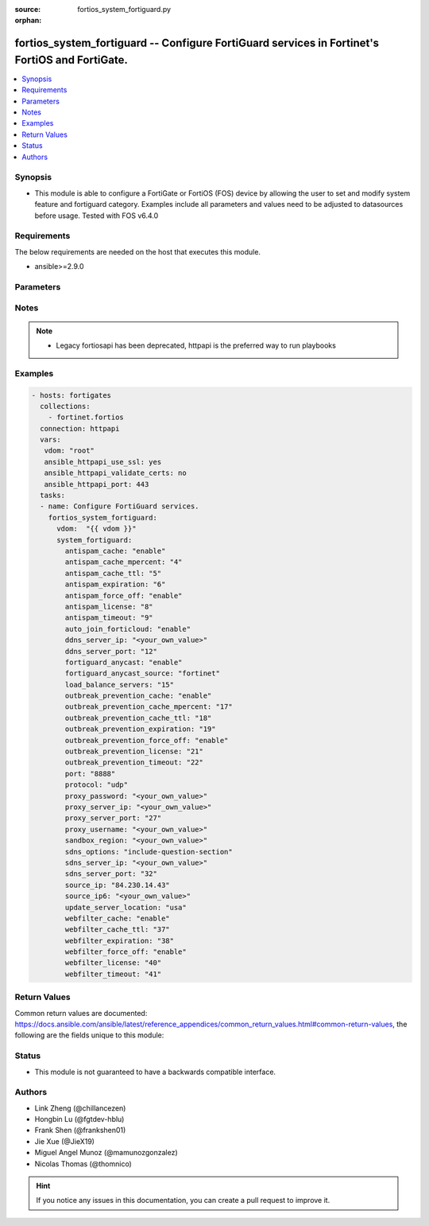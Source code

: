 :source: fortios_system_fortiguard.py

:orphan:

.. fortios_system_fortiguard:

fortios_system_fortiguard -- Configure FortiGuard services in Fortinet's FortiOS and FortiGate.
+++++++++++++++++++++++++++++++++++++++++++++++++++++++++++++++++++++++++++++++++++++++++++++++

.. versionadded:: 2.9

.. contents::
   :local:
   :depth: 1


Synopsis
--------
- This module is able to configure a FortiGate or FortiOS (FOS) device by allowing the user to set and modify system feature and fortiguard category. Examples include all parameters and values need to be adjusted to datasources before usage. Tested with FOS v6.4.0



Requirements
------------
The below requirements are needed on the host that executes this module.

- ansible>=2.9.0


Parameters
----------


.. raw:: html

    <ul>
    <li> <span class="li-head">host</span> - FortiOS or FortiGate IP address. <span class="li-normal">type: str</span> <span class="li-required">required: False</span></li>
    <li> <span class="li-head">username</span> - FortiOS or FortiGate username. <span class="li-normal">type: str</span> <span class="li-required">required: False</span></li>
    <li> <span class="li-head">password</span> - FortiOS or FortiGate password. <span class="li-normal">type: str</span> <span class="li-normal">default: </span></li>
    <li> <span class="li-head">vdom</span> - Virtual domain, among those defined previously. A vdom is a virtual instance of the FortiGate that can be configured and used as a different unit. <span class="li-normal">type: str</span> <span class="li-normal">default: root</span></li>
    <li> <span class="li-head">https</span> - Indicates if the requests towards FortiGate must use HTTPS protocol. <span class="li-normal">type: bool</span> <span class="li-normal">default: True</span></li>
    <li> <span class="li-head">ssl_verify</span> - Ensures FortiGate certificate must be verified by a proper CA. <span class="li-normal">type: bool</span> <span class="li-normal">default: True</span></li>
    <li> <span class="li-head">system_fortiguard</span> - Configure FortiGuard services. <span class="li-normal">type: dict</span></li>
        <ul class="ul-self">
        <li> <span class="li-head">antispam_cache</span> - Enable/disable FortiGuard antispam request caching. Uses a small amount of memory but improves performance. <span class="li-normal">type: str</span> <span class="li-normal">choices: enable, disable</span></li>
        <li> <span class="li-head">antispam_cache_mpercent</span> - Maximum percent of FortiGate memory the antispam cache is allowed to use (1 - 15%). <span class="li-normal">type: int</span></li>
        <li> <span class="li-head">antispam_cache_ttl</span> - Time-to-live for antispam cache entries in seconds (300 - 86400). Lower times reduce the cache size. Higher times may improve performance since the cache will have more entries. <span class="li-normal">type: int</span></li>
        <li> <span class="li-head">antispam_expiration</span> - Expiration date of the FortiGuard antispam contract. <span class="li-normal">type: int</span></li>
        <li> <span class="li-head">antispam_force_off</span> - Enable/disable turning off the FortiGuard antispam service. <span class="li-normal">type: str</span> <span class="li-normal">choices: enable, disable</span></li>
        <li> <span class="li-head">antispam_license</span> - Interval of time between license checks for the FortiGuard antispam contract. <span class="li-normal">type: int</span></li>
        <li> <span class="li-head">antispam_timeout</span> - Antispam query time out (1 - 30 sec). <span class="li-normal">type: int</span></li>
        <li> <span class="li-head">auto_join_forticloud</span> - Automatically connect to and login to FortiCloud. <span class="li-normal">type: str</span> <span class="li-normal">choices: enable, disable</span></li>
        <li> <span class="li-head">ddns_server_ip</span> - IP address of the FortiDDNS server. <span class="li-normal">type: str</span></li>
        <li> <span class="li-head">ddns_server_port</span> - Port used to communicate with FortiDDNS servers. <span class="li-normal">type: int</span></li>
        <li> <span class="li-head">fortiguard_anycast</span> - Enable/disable use of FortiGuard"s anycast network. <span class="li-normal">type: str</span> <span class="li-normal">choices: enable, disable</span></li>
        <li> <span class="li-head">fortiguard_anycast_source</span> - Configure which of Fortinet"s servers to provide FortiGuard services in FortiGuard"s anycast network. Default is Fortinet. <span class="li-normal">type: str</span> <span class="li-normal">choices: fortinet, aws, debug</span></li>
        <li> <span class="li-head">load_balance_servers</span> - Number of servers to alternate between as first FortiGuard option. <span class="li-normal">type: int</span></li>
        <li> <span class="li-head">outbreak_prevention_cache</span> - Enable/disable FortiGuard Virus Outbreak Prevention cache. <span class="li-normal">type: str</span> <span class="li-normal">choices: enable, disable</span></li>
        <li> <span class="li-head">outbreak_prevention_cache_mpercent</span> - Maximum percent of memory FortiGuard Virus Outbreak Prevention cache can use (1 - 15%). <span class="li-normal">type: int</span></li>
        <li> <span class="li-head">outbreak_prevention_cache_ttl</span> - Time-to-live for FortiGuard Virus Outbreak Prevention cache entries (300 - 86400 sec). <span class="li-normal">type: int</span></li>
        <li> <span class="li-head">outbreak_prevention_expiration</span> - Expiration date of FortiGuard Virus Outbreak Prevention contract. <span class="li-normal">type: int</span></li>
        <li> <span class="li-head">outbreak_prevention_force_off</span> - Turn off FortiGuard Virus Outbreak Prevention service. <span class="li-normal">type: str</span> <span class="li-normal">choices: enable, disable</span></li>
        <li> <span class="li-head">outbreak_prevention_license</span> - Interval of time between license checks for FortiGuard Virus Outbreak Prevention contract. <span class="li-normal">type: int</span></li>
        <li> <span class="li-head">outbreak_prevention_timeout</span> - FortiGuard Virus Outbreak Prevention time out (1 - 30 sec). <span class="li-normal">type: int</span></li>
        <li> <span class="li-head">port</span> - Port used to communicate with the FortiGuard servers. <span class="li-normal">type: str</span> <span class="li-normal">choices: 8888, 53, 80, 443</span></li>
        <li> <span class="li-head">protocol</span> - Protocol used to communicate with the FortiGuard servers. <span class="li-normal">type: str</span> <span class="li-normal">choices: udp, http, https</span></li>
        <li> <span class="li-head">proxy_password</span> - Proxy user password. <span class="li-normal">type: str</span></li>
        <li> <span class="li-head">proxy_server_ip</span> - IP address of the proxy server. <span class="li-normal">type: str</span></li>
        <li> <span class="li-head">proxy_server_port</span> - Port used to communicate with the proxy server. <span class="li-normal">type: int</span></li>
        <li> <span class="li-head">proxy_username</span> - Proxy user name. <span class="li-normal">type: str</span></li>
        <li> <span class="li-head">sandbox_region</span> - Cloud sandbox region. <span class="li-normal">type: str</span></li>
        <li> <span class="li-head">sdns_options</span> - Customization options for the FortiGuard DNS service. <span class="li-normal">type: str</span> <span class="li-normal">choices: include-question-section</span></li>
        <li> <span class="li-head">sdns_server_ip</span> - IP address of the FortiDNS server. <span class="li-normal">type: str</span></li>
        <li> <span class="li-head">sdns_server_port</span> - Port used to communicate with FortiDNS servers. <span class="li-normal">type: int</span></li>
        <li> <span class="li-head">source_ip</span> - Source IPv4 address used to communicate with FortiGuard. <span class="li-normal">type: str</span></li>
        <li> <span class="li-head">source_ip6</span> - Source IPv6 address used to communicate with FortiGuard. <span class="li-normal">type: str</span></li>
        <li> <span class="li-head">update_server_location</span> - Signature update server location. <span class="li-normal">type: str</span> <span class="li-normal">choices: usa, any</span></li>
        <li> <span class="li-head">webfilter_cache</span> - Enable/disable FortiGuard web filter caching. <span class="li-normal">type: str</span> <span class="li-normal">choices: enable, disable</span></li>
        <li> <span class="li-head">webfilter_cache_ttl</span> - Time-to-live for web filter cache entries in seconds (300 - 86400). <span class="li-normal">type: int</span></li>
        <li> <span class="li-head">webfilter_expiration</span> - Expiration date of the FortiGuard web filter contract. <span class="li-normal">type: int</span></li>
        <li> <span class="li-head">webfilter_force_off</span> - Enable/disable turning off the FortiGuard web filtering service. <span class="li-normal">type: str</span> <span class="li-normal">choices: enable, disable</span></li>
        <li> <span class="li-head">webfilter_license</span> - Interval of time between license checks for the FortiGuard web filter contract. <span class="li-normal">type: int</span></li>
        <li> <span class="li-head">webfilter_timeout</span> - Web filter query time out (1 - 30 sec). <span class="li-normal">type: int</span></li>
        </ul>
    </ul>


Notes
-----

.. note::

   - Legacy fortiosapi has been deprecated, httpapi is the preferred way to run playbooks



Examples
--------

.. code-block:: yaml+jinja
    
    - hosts: fortigates
      collections:
        - fortinet.fortios
      connection: httpapi
      vars:
       vdom: "root"
       ansible_httpapi_use_ssl: yes
       ansible_httpapi_validate_certs: no
       ansible_httpapi_port: 443
      tasks:
      - name: Configure FortiGuard services.
        fortios_system_fortiguard:
          vdom:  "{{ vdom }}"
          system_fortiguard:
            antispam_cache: "enable"
            antispam_cache_mpercent: "4"
            antispam_cache_ttl: "5"
            antispam_expiration: "6"
            antispam_force_off: "enable"
            antispam_license: "8"
            antispam_timeout: "9"
            auto_join_forticloud: "enable"
            ddns_server_ip: "<your_own_value>"
            ddns_server_port: "12"
            fortiguard_anycast: "enable"
            fortiguard_anycast_source: "fortinet"
            load_balance_servers: "15"
            outbreak_prevention_cache: "enable"
            outbreak_prevention_cache_mpercent: "17"
            outbreak_prevention_cache_ttl: "18"
            outbreak_prevention_expiration: "19"
            outbreak_prevention_force_off: "enable"
            outbreak_prevention_license: "21"
            outbreak_prevention_timeout: "22"
            port: "8888"
            protocol: "udp"
            proxy_password: "<your_own_value>"
            proxy_server_ip: "<your_own_value>"
            proxy_server_port: "27"
            proxy_username: "<your_own_value>"
            sandbox_region: "<your_own_value>"
            sdns_options: "include-question-section"
            sdns_server_ip: "<your_own_value>"
            sdns_server_port: "32"
            source_ip: "84.230.14.43"
            source_ip6: "<your_own_value>"
            update_server_location: "usa"
            webfilter_cache: "enable"
            webfilter_cache_ttl: "37"
            webfilter_expiration: "38"
            webfilter_force_off: "enable"
            webfilter_license: "40"
            webfilter_timeout: "41"


Return Values
-------------
Common return values are documented: https://docs.ansible.com/ansible/latest/reference_appendices/common_return_values.html#common-return-values, the following are the fields unique to this module:

.. raw:: html

    <ul>

    <li> <span class="li-return">build</span> - Build number of the fortigate image <span class="li-normal">returned: always</span> <span class="li-normal">type: str</span> <span class="li-normal">sample: 1547</span></li>
    <li> <span class="li-return">http_method</span> - Last method used to provision the content into FortiGate <span class="li-normal">returned: always</span> <span class="li-normal">type: str</span> <span class="li-normal">sample: PUT</span></li>
    <li> <span class="li-return">http_status</span> - Last result given by FortiGate on last operation applied <span class="li-normal">returned: always</span> <span class="li-normal">type: str</span> <span class="li-normal">sample: 200</span></li>
    <li> <span class="li-return">mkey</span> - Master key (id) used in the last call to FortiGate <span class="li-normal">returned: success</span> <span class="li-normal">type: str</span> <span class="li-normal">sample: id</span></li>
    <li> <span class="li-return">name</span> - Name of the table used to fulfill the request <span class="li-normal">returned: always</span> <span class="li-normal">type: str</span> <span class="li-normal">sample: urlfilter</span></li>
    <li> <span class="li-return">path</span> - Path of the table used to fulfill the request <span class="li-normal">returned: always</span> <span class="li-normal">type: str</span> <span class="li-normal">sample: webfilter</span></li>
    <li> <span class="li-return">revision</span> - Internal revision number <span class="li-normal">returned: always</span> <span class="li-normal">type: str</span> <span class="li-normal">sample: 17.0.2.10658</span></li>
    <li> <span class="li-return">serial</span> - Serial number of the unit <span class="li-normal">returned: always</span> <span class="li-normal">type: str</span> <span class="li-normal">sample: FGVMEVYYQT3AB5352</span></li>
    <li> <span class="li-return">status</span> - Indication of the operation's result <span class="li-normal">returned: always</span> <span class="li-normal">type: str</span> <span class="li-normal">sample: success</span></li>
    <li> <span class="li-return">vdom</span> - Virtual domain used <span class="li-normal">returned: always</span> <span class="li-normal">type: str</span> <span class="li-normal">sample: root</span></li>
    <li> <span class="li-return">version</span> - Version of the FortiGate <span class="li-normal">returned: always</span> <span class="li-normal">type: str</span> <span class="li-normal">sample: v5.6.3</span></li>
    </ul>

Status
------

- This module is not guaranteed to have a backwards compatible interface.


Authors
-------

- Link Zheng (@chillancezen)
- Hongbin Lu (@fgtdev-hblu)
- Frank Shen (@frankshen01)
- Jie Xue (@JieX19)
- Miguel Angel Munoz (@mamunozgonzalez)
- Nicolas Thomas (@thomnico)


.. hint::
    If you notice any issues in this documentation, you can create a pull request to improve it.
